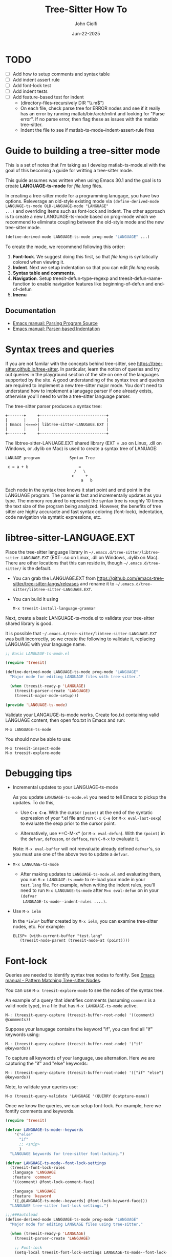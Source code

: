 # File: contributing/treesit-mode-how-to.org

# | Copyright 2025 Free Software Foundation, Inc.
# |
# | This program is free software: you can redistribute it and/or modify
# | it under the terms of the GNU General Public License as published by
# | the Free Software Foundation, either version 3 of the License, or
# | (at your option) any later version.
# |
# | This program is distributed in the hope that it will be useful,
# | but WITHOUT ANY WARRANTY; without even the implied warranty of
# | MERCHANTABILITY or FITNESS FOR A PARTICULAR PURPOSE.  See the
# | GNU General Public License for more details.
# |
# | You should have received a copy of the GNU General Public License
# | along with this program.  If not, see <http://www.gnu.org/licenses/>.
# |
# | Commentary:
# |   Guidelines for writting a major mode powered by tree-sitter

#+title: Tree-Sitter How To
#+author: John Ciolfi
#+date: Jun-22-2025

* TODO

- [ ] Add how to setup comments and syntax table
- [ ] Add indent assert rule
- [ ] Add font-lock test
- [ ] Add indent tests
- [ ] Add feature-based test for indent
      - (directory-files-recursively DIR "\\.m$")
      - On each file, check parse tree for ERROR nodes and see if it really has an error by running
        matlab/bin/arch/mlint and looking for "Parse error". If no parse error, then flag these as
        issues with the matlab tree-sitter.
      - Indent the file to see if matlab-ts-mode--indent-assert-rule fires

* Guide to building a tree-sitter mode

This is a set of notes that I'm taking as I develop matlab-ts-mode.el with the goal of this becoming
a guide for writting a tree-sitter mode.

This guide assumes was written when using Emacs 30.1 and the goal is to create *LANGUAGE-ts-mode*
for /file.lang/ files.

In creating a tree-sitter mode for a programming lanugage, you have two options. Releverage an
old-style existing mode via =(define-derived-mode LANGUAGE-ts-mode OLD-LANGUAGE-mode "LANGUAGE"
...)= and overriding items such as font-lock and indent. The other approach is
to create a new LANGUAGE-ts-mode based on prog-mode which we recommend to eliminate coupling between
the old-style mode and the new tree-sitter mode.

#+begin_src emacs-lisp
  (define-derived-mode LANGUAGE-ts-mode prog-mode "LANGUAGE" ...)
#+end_src

To create the mode, we recommend following this order:

1. *Font-lock*. We suggest doing this first, so that /file.lang/ is syntatically colored when
   viewing it.
2. *Indent*. Next we setup indentation so that you can edit /file.lang/ easily.
3. *Syntax table and comments*.
4. *Navigation*. Setup treesit-defun-type-regexp and treesit-defun-name-function to enable navigation
   features like beginning-of-defun and end-of-defun
5. *Imenu*

** Documentation

 - [[https://www.gnu.org/software/emacs/manual/html_node/elisp/Parsing-Program-Source.html][Emacs manual: Parsing Program Source]]
 - [[https://www.gnu.org/software/emacs/manual/html_node/elisp/Parser_002dbased-Indentation.html][Emacs manual: Parser-based Indentation]]

* Syntax trees and queries

If you are not familar with the concepts behind tree-sitter, see
https://tree-sitter.github.io/tree-sitter. In particular, learn the notion of queries and try out
queries in the playground section of the site on one of the languages supported by the site. A
good understanding of the syntax tree and queires are required to implement a new tree-sitter
major mode. You don't need to understand how to implement a lanugage parser if one already
exists, otherwise you'll need to write a tree-sitter language parser.

The tree-sitter parser produces a syntax tree:

#+begin_example
  +-------+     +-----------------------------+
  |       |     |                             |
  | Emacs |<===>| libtree-sitter-LANUGAGE.EXT |
  |       |     |                             |
  +-------+     +-----------------------------+
#+end_example

The libtree-sitter-LANUAGE.EXT shared library (EXT = .so on Linux, .dll on Windows, or .dylib on
Mac) is used to create a syntax tree of LANUAGE:

#+begin_example
  LANUAGE program             Syntax Tree

   c = a + b                      =
                                /   \
                               c     +
                                   a   b
#+end_example

Each node in the syntax tree knows it start point and end point in the LANGUAGE program. The
parser is fast and incrementally updates as you type. The memory required to represent the syntax
tree is roughly 10 times the text size of the program being analyzed. However, the benefits of
tree sitter are highly accuracte and fast syntax coloring (font-lock), indentation, code
navigation via syntatic expressions, etc.

* libtree-sitter-LANGUAGE.EXT

Place the tree-sitter language library in =~/.emacs.d/tree-sitter/libtree-sitter-LANGUAGE.EXT=
(EXT=.so on Linux, .dll on Windows, .dylib on Mac). There are other locations that this can
reside in, though =~/.emacs.d/tree-sitter/= is the default.

- You can grab the LANGUAGE.EXT from https://github.com/emacs-tree-sitter/tree-sitter-langs/releases
  and rename it to =~/.emacs.d/tree-sitter/libtree-sitter-LANGUAGE.EXT=.

- You can build it using

  : M-x treesit-install-language-grammar

Next, create a basic LANGUAGE-ts-mode.el to validate your tree-sitter shared library is good.

It is possible that =~/.emacs.d/tree-sitter/libtree-sitter-LANGUAGE.EXT= was built incorrectly,
so we create the following to validate it, replacing LANGUAGE with your language name.

#+begin_src emacs-lisp
  ;; Basic LANGUAGE-ts-mode.el

  (require 'treesit)

  (define-derived-mode LANGUAGE-ts-mode prog-mode "LANGUAGE"
    "Major mode for editing LANGUAGE files with tree-sitter."

    (when (treesit-ready-p 'LANGUAGE)
      (treesit-parser-create 'LANGUAGE)
      (treesit-major-mode-setup)))

  (provide 'LANGUAGE-ts-mode)

#+end_src

Validate your LANGAUGE-ts-mode works. Create foo.txt containing valid LANGUAGE content, then open
foo.txt in Emacs and run:

: M-x LANGUAGE-ts-mode

You should now be able to use:

: M-x treesit-inspect-mode
: M-x treesit-explore-mode

* Debugging tips

- Incremental updates to your LANGUAGE-ts-mode

   As you update =LANUGAGE-ts-mode.el= you need to tell Emacs to pickup the updates. To do this,

    - Use *=C-x C-e=*. With the cursor =(point)= at the end of the syntatic expression of your *.el
      file and run =C-x C-e= (or =M-x eval-last-sexp=) to evaluate the sexp prior to the cursor
      point.

    - Alternatively, use *=C-M-x* (or =M-x eval-defun=). With the =(point)= in the =defvar=,
      =defcusom=, or =defface=, run =C-M-x= to evaluate it.

   Note: =M-x eval-buffer= will not reevaluate already defined =defvar='s, so you must use
   one of the above two to update a =defvar=.

- =M-x LANGUAGE-ts-mode=

 - After making updates to =LANGUAGE-ts-mode.el= and evaluating them, you run =M-x LANGUAGE-ts-mode=
   to re-load your mode in your =test.lang= file. For example, when writing the indent rules, you'll
   need to run =M-x LANGUAGE-ts-mode= after =M=x eval-defun= on in your =(defvar
   LANGUAGE-ts-mode--indent-rules ....)=.

- Use =M-x ielm=

  In the =*ielm*= buffer created by =M-x ielm=, you can examine tree-sitter nodes, etc. For example:

  #+begin_example
  ELISP> (with-current-buffer "test.lang"
	 (treesit-node-parent (treesit-node-at (point))))
  #+end_example

* Font-lock

Queries are needed to identify syntax tree nodes to fontify. See [[https://www.gnu.org/software/emacs/manual/html_node/elisp/Pattern-Matching.html][Emacs manual - Pattern Matching
Tree-sitter Nodes]].

You can use =M-x treesit-explore-mode= to see the nodes of the syntax tree.

An example of a query that identifies comments (assuming =comment= is a valid node type), in a
file that has =M-x LANGUAGE-ts-mode= active.

: M-: (treesit-query-capture (treesit-buffer-root-node) '((comment) @comments))

Suppose your lanugage contains the keyword "if", you can find all "if" keywords using:

: M-: (treesit-query-capture (treesit-buffer-root-node) '("if" @keywords))

To capture all keywords of your language, use alternation. Here we are capturing the "if"
and "else" keywords:

: M-: (treesit-query-capture (treesit-buffer-root-node) '(["if" "else"] @keywords))

Note, to validate your queries use:

: M-x (treesit-query-validate 'LANGUAGE '(QUERRY @catpture-name))

Once we know the queries, we can setup font-lock. For example, here we fontify comments
and keywords.

#+begin_src emacs-lisp
  (require 'treesit)

  (defvar LANGUAGE-ts-mode--keywords
      '("else"
        "if"
        ;; <snip>
        )
    "LANGUAGE keywords for tree-sitter font-locking.")

  (defvar LANGUAGE-ts-mode--font-lock-settings
    (treesit-font-lock-rules
     :language 'LANGUAGE
     :feature 'comment
     '((comment) @font-lock-comment-face)

     :language 'LANGUAGE
     :feature 'keyword
     `([,@LANGUAGE-ts-mode--keywords] @font-lock-keyword-face)))
    "LANGUAGE tree-sitter font-lock settings.")

  ;;;###autoload
  (define-derived-mode LANGUAGE-ts-mode prog-mode "LANGUAGE"
    "Major mode for editing LANGUAGE files using tree-sitter."

    (when (treesit-ready-p 'LANGUAGE)
      (treesit-parser-create 'LANGUAGE)

      ;; Font-lock
      (setq-local treesit-font-lock-settings LANGUAGE-ts-mode--font-lock-settings)

      ;; `treesit-font-lock-feature-list' contains four sublists where the first
      ;; sublist is level 1, and so on.  Each sublist contains a set of feature
      ;; names that correspond to the
      ;;   :feature 'NAME
      ;; entries in LANGUAGE-ts-mode--font-lock-settings.  For example, 'comment for comments,
      ;; 'definition for function definitions, 'keyword for language keywords, etc. Below
      ;; we have a few examples. You can use any names for your features.
      ;; Font-lock applies the faces defined in each sublist up to and including
      ;; `treesit-font-lock-level', which defaults to 3.
      (setq-local treesit-font-lock-feature-list
          	'((comment definition)
                    (keyword string type)
                    (number)
                    (bracket delimiter error)))

      (treesit-major-mode-setup)))
#+end_src

Notice how the @capture-name in the comment query is @font-lock-comment-face. This face is
applied to the items captured by the query. You can see available faces by using =M-x
list-faces-display=.  You'll probably want to stick with faces that come with stock Emacs to
avoid dependenices on other packages or create your own face.

* Comments

TODO

* Indent

Tree-sitter indentation is controlled by =treesit-simple-indent-rules=.  We create a variable
containing our N indent rules and tell tree-sitter about them

#+begin_src emacs-lisp
  (defvar LANGUAGE-ts-mode--indent-rules
      `((LANGUAGE
         (MATCHER-1 ANCHOR-1 OFFSET-1)
         (MATCHER-N ANCHOR-N OFFSET-N)))
      "Tree-sitter indent rules for `LANGUAGE-ts-mode'.")

  ;;;###autoload
  (define-derived-mode LANGUAGE-ts-mode prog-mode "LANGUAGE"
    "Major mode for editing LANGUAGE files using tree-sitter."

    (when (treesit-ready-p 'LANGUAGE)
      (treesit-parser-create 'LANGUAGE)

      ;; Indent
      (setq-local treesit-simple-indent-rules LANGUAGE-ts-mode--indent-rules)

      (treesit-major-mode-setup)))
#+end_src

To write the indent rules, we need to define the /matcher/, /anchor/, and /offset/ of each rule as
explained in the Emacs manual, "[[https://www.gnu.org/software/emacs/manual/html_node/elisp/Parser_002dbased-Indentation.html][Parser-based Indentation]]".  The /matcher/ and /anchor/ are are
functions that take three arguments, =node=, =parent= node, and =bol=.  =bol= is the
beginning-of-line buffer position. /matcher/ returns non-nil when the rule applies and /anchor/
returns the buffer position which along with /offset/ determine the indent level of the line.

Let's take this basic example of our LANGUAGE, =if_else.lang= file

#+begin_example
  if a > 1
      b = a * 2;
  else    
      b = a;
  end
#+end_example

Running =M-x treesit-explore-mode= gives us:

#+begin_example
  (source_file
   (if_statement if
    condition: (comparison_operator (identifier) > (number))
    \n
    (block
     (assignment left: (identifier) =
      right: (binary_operator left: (identifier) * right: (number)))
     ;)
    (else_clause else \n
     (block
      (assignment left: (identifier) = right: (identifier))
      ;))
    end)
   \n)
#+end_example

We start with

#+begin_src emacs-lisp
  (defvar tmp-debug-indent-rule
    '((lambda (node parent bol)
      (message "-->N:%S P:%S BOL:%S GP:%S NPS:%S"
               node parent bol
               (treesit-node-parent parent)
               (treesit-node-prev-sibling node))
        nil)
      nil
      0))

  (defvar LANGUAGE-ts-mode--indent-rules
    `((LANGUAGE
       ,tmp-debug-indent-rule
       ((parent-is "^source_file$") column-0 0)
       ))
    "Tree-sitter indent rules for `LANGUAGE-ts-mode'.")
#+end_src

We set

: M-: (setq treesit--indent-verbose t)

and then hit the =TAB= key when vising a our =if_else.lang= file.

The first rule, =((parent-is "source_file") column-0 0)= is the rule for the root node, which in our
LANGUAGE is "source_file" and says to sart on column 0.

The two lambda debugging rules aid in writing rules will be removed when we have completed the
rules.  For example, with the above and we type =TAB= on the "b = a * 2" line in the following
=if_else.lang= file.

#+begin_example
  if a > 1
      b = a * 2;
  else    
      b = a;
  end
#+end_example

we'll see in the =*Messages*= buffer we'll see the error:

 : node: #<treesit-node block in 14-24> parent: #<treesit-node if_statement in 1-44> bol: 14

where point 14-24 is "b = a * 2" and we see it has node named "block". Thus, we update we add to our
indent rules, =((node-is "block") parent 4)= and a couple more rules as shown below.

*Tip*: =C-M-x= in our =defvar= and re-run =M-x LANGUAGE-ts-mode= file to pickup the new indent
rules.

#+begin_src emacs-lisp
  (defvar LANGUAGE-ts-mode--indent-rules
    `((LANGUAGE
       ,tmp-debug-indent-rule
       ((parent-is "^source_file$") column-0 0)
       ((node-is "^block$") parent 4)
       ((node-is "^else_clause$") parent 0)
       ((node-is "%end$") parent 0)
       ))
    "Tree-sitter indent rules for `LANGUAGE-ts-mode'.")
#+end_src

We can simplify this because the "else_clause" and "end" nodes have the same indent rules:

#+begin_src emacs-lisp
  (defvar LANGUAGE-ts-mode--indent-rules
    `((LANGUAGE
       ,tmp-debug-indent-rule
       ((parent-is "^source_file$") column-0 0)
       ((node-is "^block$") parent 4)
       ((node-is ,(rx bol (or "else_clause" "end") eol)) parent 0)
       ))
    "Tree-sitter indent rules for `LANGUAGE-ts-mode'.")
#+end_src

Following this process, we add additional rules and our indent engine is complete after we remove
the debugging rules.

*Tip*: If you look at the defintion, =M-x find-variable RET treesit-simple-indent-presets RET=, you
can see how the built-in /matchers/ and /achors/ are written. From that, you can write your own as
needed.

* Issues

- [ ] Building libtree-sitter-matlab.dll from src on Windows produces a DLL that fails.

  - Install MSYS2
  - Run MSYS2 bash, then: pacman -S gcc
  - Install gpg from https://www.gpg4win.org/ and place it on on the path before MSYS2.
  - Install matlab tree sitter from src using Emacs 30.1
  #+begin_example
    emacs
    M-x treesit-install-language-grammar
    Language: matlab
    There is no recipe for matlab, do you want to build it interactively? (y or n) y
    Enter the URL of the Git repository of the language grammar: https://github.com/acristoffers/tree-sitter-matlab
    Enter the tag or branch (default: default branch): abi/14
    Enter the subdirectory in which the parser.c file resides (default: "src"):
    Enter the C compiler to use (default: auto-detect):
    Enter the C++ compiler to use (default: auto-detect):
    Install to (default: ~/.emacs.d/tree-sitter):
  #+end_example

  The resulting dll is bad. Maybe gcc 13 is not a valid version of gcc.

  Note the build of the dll from https://github.com/emacs-tree-sitter/tree-sitter-langs is good.

- [ ] M-x treesit-install-language-grammar should specify the tree-sitter ABI version.

  Emacs 30.1 is ABI 14 from =(treesit-library-abi-version)=, which is behind the current tree-sitter
  version, 15.

  Emacs should do something like:

  : tree-sitter generate --abi 13
  : gcc src/*.c -I./src -o ~/.emacs.d/tree-sitter/libtree-sitter-matlab.EXT --shared -fPIC -Os

  where EXT = .dll, .so, or .dylib.

- [ ] Easy deployment?

  : M-x list-packages

  makes it easy to install packages from ELPA, MELPA, etc. but how to we get
  libtree-sitter-LANUGAGE.EXT (EXT = .so, .dll, .dylib) installed?

- [ ] In [[https://www.gnu.org/software/emacs/manual/html_node/elisp/Parser_002dbased-Indentation.html][Parser-Based Indentation]] we have prev-line which goes backward exactly one line

  Consider a programming lanugage with a few statements, e.g.

  #+begin_example
    {
        a = 1;
        b = 2;


    }
  #+end_example

  If you use prev-line on the blank-line immediately after "b = 2;", you'll get the expected
  point below "b". If you use prev-line on the second blank line after "b = 2;", you'll get
  0, which is unexpected in many languages. I suspect it may be safe to just update prev-real
  line too look backwards to the first prior line with non-whitespace or if you are worried
  about compatibility, introduce:

  #+begin_src emacs-lisp
    (cons 'prev-real-line (lambda (_n _p bol &rest _)
    			(save-excursion
    			  (goto-char bol)
    			  (forward-line -1)
    			  (while (and (not (bobp))
    				      (looking-at "^[ \t]*$"))
    			    (forward-line -1))
    			  (skip-chars-forward " \t")
    			  (point))))
  #+end_src
